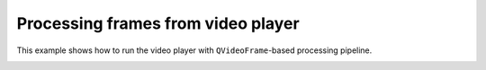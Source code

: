 Processing frames from video player
===================================

This example shows how to run the video player with ``QVideoFrame``-based processing pipeline.

.. image:: ./videoplayer.png

.. tabs::

   .. tab:: PySide6

      .. include:: ./PySide6/frame.player.py
         :code: python

   .. tab:: PyQt6

      .. include:: ./PyQt6/frame.player.py
         :code: python
